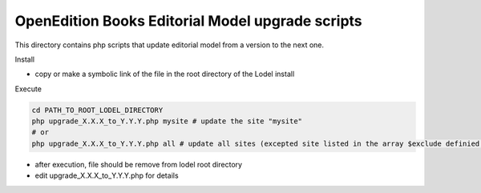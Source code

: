 OpenEdition Books Editorial Model upgrade scripts 
===========================================================================


This directory contains php scripts that update editorial model from a version to the next one.

Install

- copy or make a symbolic link of the file in the root directory of the Lodel install

Execute

.. code-block:: sh

   cd PATH_TO_ROOT_LODEL_DIRECTORY
   php upgrade_X.X.X_to_Y.Y.Y.php mysite # update the site "mysite"
   # or 
   php upgrade_X.X.X_to_Y.Y.Y.php all # update all sites (excepted site listed in the array $exclude definied in the php file)

- after execution, file should be remove from lodel root directory

- edit upgrade_X.X.X_to_Y.Y.Y.php for details
